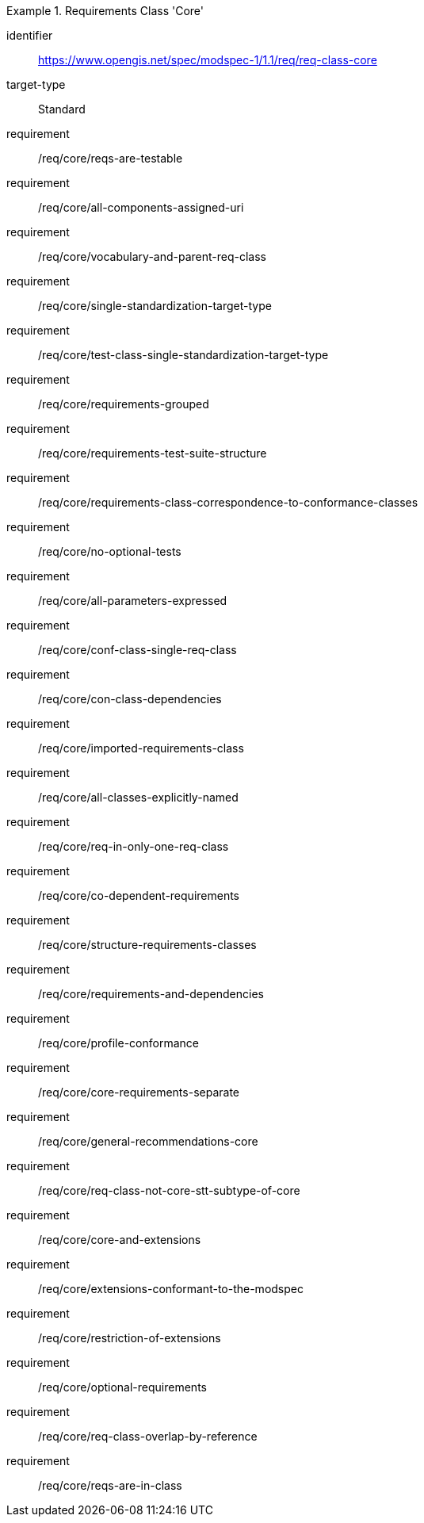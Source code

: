 [[req_class-core]]
[requirements_class]
.Requirements Class 'Core'
====
[%metadata]
identifier:: https://www.opengis.net/spec/modspec-1/1.1/req/req-class-core
target-type:: Standard
requirement:: /req/core/reqs-are-testable
requirement:: /req/core/all-components-assigned-uri
requirement:: /req/core/vocabulary-and-parent-req-class
requirement:: /req/core/single-standardization-target-type
requirement:: /req/core/test-class-single-standardization-target-type
requirement:: /req/core/requirements-grouped
requirement:: /req/core/requirements-test-suite-structure
requirement:: /req/core/requirements-class-correspondence-to-conformance-classes
requirement:: /req/core/no-optional-tests
requirement:: /req/core/all-parameters-expressed
requirement:: /req/core/conf-class-single-req-class
requirement:: /req/core/con-class-dependencies
requirement:: /req/core/imported-requirements-class
requirement:: /req/core/all-classes-explicitly-named
requirement:: /req/core/req-in-only-one-req-class
requirement:: /req/core/co-dependent-requirements
requirement:: /req/core/structure-requirements-classes
requirement:: /req/core/requirements-and-dependencies
requirement:: /req/core/profile-conformance
requirement:: /req/core/core-requirements-separate
requirement:: /req/core/general-recommendations-core
requirement:: /req/core/req-class-not-core-stt-subtype-of-core
requirement:: /req/core/core-and-extensions
requirement:: /req/core/extensions-conformant-to-the-modspec
requirement:: /req/core/restriction-of-extensions
requirement:: /req/core/optional-requirements
requirement:: /req/core/req-class-overlap-by-reference
requirement:: /req/core/reqs-are-in-class
====


